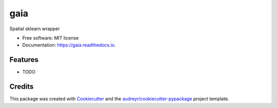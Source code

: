 ====
gaia
====
.. image:: https://github.com/DataExMachina/gaia/blob/master/docs/logo.png

.. image:: https://img.shields.io/pypi/v/gaia.svg
        :target: https://pypi.python.org/pypi/gaia

.. image:: https://img.shields.io/travis/DataExMachina/gaia.svg
        :target: https://travis-ci.com/DataExMachina/gaia

.. image:: https://readthedocs.org/projects/gaia/badge/?version=latest
        :target: https://gaia.readthedocs.io/en/latest/?badge=latest
        :alt: Documentation Status


.. image:: https://pyup.io/repos/github/DataExMachina/gaia/shield.svg
     :target: https://pyup.io/repos/github/DataExMachina/gaia/
     :alt: Updates



Spatial sklearn wrapper


* Free software: MIT license
* Documentation: https://gaia.readthedocs.io.


Features
--------

* TODO

Credits
-------

This package was created with Cookiecutter_ and the `audreyr/cookiecutter-pypackage`_ project template.

.. _Cookiecutter: https://github.com/audreyr/cookiecutter
.. _`audreyr/cookiecutter-pypackage`: https://github.com/audreyr/cookiecutter-pypackage
